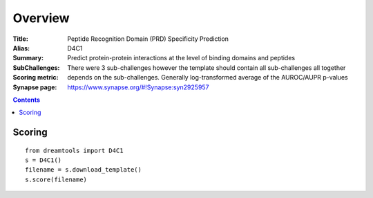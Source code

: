 
Overview
===========


:Title: Peptide Recognition Domain (PRD) Specificity Prediction
:Alias: D4C1
:Summary: Predict protein-protein interactions at the level of binding domains and peptides
:SubChallenges: There were 3 sub-challenges however the template should contain
    all sub-challenges all together
:Scoring metric: depends on the sub-challenges. Generally log-transformed
     average of the AUROC/AUPR p-values
:Synapse page: https://www.synapse.org/#!Synapse:syn2925957

.. contents::


Scoring
---------

::

    from dreamtools import D4C1
    s = D4C1()
    filename = s.download_template() 
    s.score(filename) 


